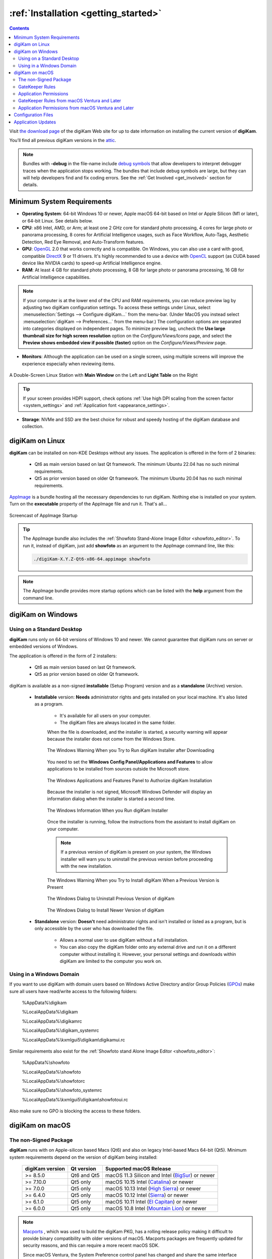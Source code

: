 .. meta::
   :description: How to Install the digiKam Photo Management Program
   :keywords: digiKam, documentation, user manual, photo management, open source, free, learn, easy, install, linux, windows, macos, requirements, configurations, update

.. metadata-placeholder

   :authors: - digiKam Team

   :license: see Credits and License page for details (https://docs.digikam.org/en/credits_license.html)

.. _application_install:

:ref:`Installation <getting_started>`
=====================================

.. contents::

Visit `the download page <https://www.digikam.org/download/>`_ of the digiKam Web site for up to date information on installing the current version of **digiKam**.

You’ll find all previous digiKam versions in the `attic <https://download.kde.org/Attic/digikam/>`_.

.. note::

    Bundles with **-debug** in the file-name include `debug symbols <https://en.wikipedia.org/wiki/Debug_symbol>`_ that allow developers to interpret debugger traces when the application stops working. The bundles that include debug symbols are large, but they can will help developers find and fix coding errors. See the :ref:`Get Involved <get_involved>` section for details.

Minimum System Requirements
---------------------------

- **Operating System**: 64-bit Windows 10 or newer, Apple macOS 64-bit based on Intel or Apple Silicon (M1 or later), or 64-bit Linux. See details below.

- **CPU**: x86 Intel, AMD, or Arm; at least one 2 GHz core for standard photo processing, 4 cores for large photo or panorama processing, 8 cores for Artificial Intelligence usages, such as Face Workflow, Auto-Tags, Aesthetic Detection, Red Eye Removal, and Auto-Transform features.

- **GPU**: `OpenGL <https://en.wikipedia.org/wiki/OpenGL>`_ 2.0 that works correctly and is compatible. On Windows, you can also use a card with good, compatible `DirectX <https://en.wikipedia.org/wiki/DirectX>`_ 9 or 11 drivers. It's highly recommended to use a device with `OpenCL <https://en.wikipedia.org/wiki/OpenCL>`_ support (as CUDA based device like NVIDIA cards) to speed-up Artificial Intelligence engine.

- **RAM**: At least 4 GB for standard photo processing, 8 GB for large photo or panorama processing, 16 GB for Artificial Intelligence capabilities.

.. note::

    If your computer is at the lower end of the CPU and RAM requirements, you can reduce preview lag by adjusting two digiKam configuration settings. To access these settings under Linux, select :menuselection:`Settings --> Configure digiKam...` from the menu-bar. (Under MacOS you instead select :menuselection:`digiKam --> Preferences...` from the menu-bar.) The configuration options are separated into categories displayed on independent pages. To minimize preview lag, uncheck the **Use large thumbnail size for high screen resolution** option on the *Configure/Views/Icons* page, and select the **Preview shows embedded view if possible (faster)** option on the *Configure/Views/Preview* page.

- **Monitors**: Although the application can be used on a single screen, using multiple screens will improve the experience especially when reviewing items.

.. figure:: images/multi_screens_linux_station.webp
    :alt:
    :align: center

    A Double-Screen Linux Station with **Main Window** on the Left and **Light Table** on the Right

.. tip::

    If your screen provides HDPI support, check options :ref:`Use high DPI scaling from the screen factor <system_settings>` and :ref:`Application font <appearance_settings>`.

- **Storage**: NVMe and SSD are the best choice for robust and speedy hosting of the digiKam database and collection.

.. _linux_requirements:

digiKam on Linux
----------------

**digiKam** can be installed on non-KDE Desktops without any issues. The application is offered in the form of 2 binaries:

    - Qt6 as main version based on last Qt framework. The minimum Ubuntu 22.04 has no such minimal requirements.
    - Qt5 as prior version based on older Qt framework. The minimum Ubuntu 20.04 has no such minimal requirements.

`AppImage <https://en.wikipedia.org/wiki/AppImage>`_ is a bundle hosting all the necessary dependencies to run digiKam. Nothing else is installed on your system.
Turn on the **executable** property of the AppImage file and run it. That's all...

.. figure:: videos/appimage_startup.webp
    :width: 500px
    :alt:
    :align: center

    Screencast of AppImage Startup

.. _windows_requirements:

.. tip::

    The AppImage bundle also includes the :ref:`Showfoto Stand-Alone Image Editor <showfoto_editor>`. To run it, instead of digiKam, just add **showfoto** as an argument to the AppImage command line, like this:

    .. code-block:: bash

        ./digiKam-X.Y.Z-Qt6-x86-64.appimage showfoto

.. note::

    The AppImage bundle provides more startup options which can be listed with the **help** argument from the command line.

digiKam on Windows
-------------------

Using on a Standard Desktop
~~~~~~~~~~~~~~~~~~~~~~~~~~~

**digiKam** runs only on 64-bit versions of Windows 10 and newer. We cannot guarantee that digiKam runs on server or embedded versions of Windows.

The application is offered in the form of 2 installers:

    - Qt6 as main version based on last Qt framework.
    - Qt5 as prior version based on older Qt framework.

digiKam is available as a non-signed **installable** (Setup Program) version and as a **standalone** (Archive) version.

    - **Installable** version: **Needs** administrator rights and gets installed on your local machine. It's also listed as a program.

        - It's available for all users on your computer.

        - The digiKam files are always located in the same folder.

        When the file is downloaded, and the installer is started, a security warning will appear because the installer does not come from the Windows Store.

        .. figure:: images/windows_setup_protection.webp
            :width: 400px
            :alt:
            :align: center

            The Windows Warning When you Try to Run digiKam Installer after Downloading

        You need to set the **Windows Config Panel/Applications and Features** to allow applications to be installed from sources outside the Microsoft store.

        .. figure:: images/windows_setup_security.webp
            :width: 400px
            :alt:
            :align: center

            The Windows Applications and Features Panel to Authorize digiKam Installation

        Because the installer is not signed, Microsoft Windows Defender will display an information dialog when the installer is started a second time.

        .. figure:: images/windows_setup_information.webp
            :width: 400px
            :alt:
            :align: center

            The Windows Information When you Run digiKam Installer

        Once the installer is running, follow the instructions from the assistant to install digiKam on your computer.

        .. note::

            If a previous version of digiKam is present on your system, the Windows installer will warn you to uninstall the previous version before proceeding with the new installation.

        .. figure:: images/windows_setup_prepare.webp
            :width: 300px
            :alt:
            :align: center

            The Windows Warning When you Try to Install digiKam When a Previous Version is Present

        .. figure:: images/windows_setup_uninstall.webp
            :width: 300px
            :alt:
            :align: center

            The Windows Dialog to Uninstall Previous Version of digiKam

        .. figure:: images/windows_setup_installer.webp
            :width: 300px
            :alt:
            :align: center

            The Windows Dialog to Install Newer Version of digiKam

    - **Standalone** version: **Doesn't** need administrator rights and isn't installed or listed as a program, but is only accessible by the user who has downloaded the file.

        - Allows a normal user to use digiKam without a full installation.

        - You can also copy the digiKam folder onto any external drive and run it on a different computer without installing it. However, your personal settings and downloads within digiKam are limited to the computer you work on.

Using in a Windows Domain
~~~~~~~~~~~~~~~~~~~~~~~~~

If you want to use digiKam with domain users based on Windows Active Directory and/or Group Policies (`GPOs <https://learn.microsoft.com/en-us/previous-versions/windows/desktop/policy/group-policy-objects>`_) make sure all users have read/write access to the following folders:

.. epigraph::

   %AppData%\\digikam

   %LocalAppData%\\digikam

   %LocalAppData%\\digikamrc

   %LocalAppData%\\digikam_systemrc

   %LocalAppData%\\kxmlgui5\\digikam\\digikamui.rc

Similar requirements also exist for the :ref:`Showfoto stand Alone Image Editor <showfoto_editor>`:

.. epigraph::

   %AppData%\\showfoto

   %LocalAppData%\\showfoto

   %LocalAppData%\\showfotorc

   %LocalAppData%\\showfoto_systemrc

   %LocalAppData%\\kxmlgui5\\digikam\\showfotoui.rc

Also make sure no GPO is blocking the access to these folders.

.. _macos_requirements:

digiKam on macOS
-----------------

The non-Signed Package
~~~~~~~~~~~~~~~~~~~~~~

**digiKam** runs with on Apple-silicon based Macs (Qt6) and also on legacy Intel-based Macs 64-bit (Qt5). Minimum system requirements depend on the version of digiKam being installed:

    =============== =========== ============================================================================================================
    digiKam version Qt version  Supported macOS Release
    =============== =========== ============================================================================================================
    >= 8.5.0        Qt6 and Qt5 macOS 11.3  Silicon and Intel (`BigSur <https://en.wikipedia.org/wiki/MacOS_Big_Sur>`_) or newer
    >= 7.10.0       Qt5 only    macOS 10.15 Intel             (`Catalina <https://en.wikipedia.org/wiki/MacOS_Catalina>`_) or newer
    >= 7.0.0        Qt5 only    macOS 10.13 Intel             (`High Sierra <https://en.wikipedia.org/wiki/MacOS_High_Sierra>`_) or newer
    >= 6.4.0        Qt5 only    macOS 10.12 Intel             (`Sierra <https://en.wikipedia.org/wiki/MacOS_Sierra>`_) or newer
    >= 6.1.0        Qt5 only    macOS 10.11 Intel             (`El Capitan <https://en.wikipedia.org/wiki/OS_X_El_Capitan>`_) or newer
    >= 6.0.0        Qt5 only    macOS 10.8  Intel             (`Mountain Lion <https://en.wikipedia.org/wiki/OS_X_Mountain_Lion>`_) or newer
    =============== =========== ============================================================================================================

.. note::

    `Macports <https://www.macports.org/>`_ , which was used to build the digiKam PKG, has a rolling release policy making it difficult to provide binary compatibility with older versions of macOS. Macports packages are frequently updated for security reasons, and this can require a more recent macOS SDK.

    Since macOS Ventura, the System Preference control panel has changed and share the same interface between all Apple devices. As digiKam can be installed with prior version than Ventura, screenshots for both are provided.

GateKeeper Rules
~~~~~~~~~~~~~~~~

When the **PKG** file is downloaded, and the installer is started, Apple Gatekeeper will display a security warning because the package is not signed.

+-------------------------------------------------------+--------------------------------------------------------+
|    .. figure:: images/macos_legacy_pkg_warning.webp   |    .. figure:: images/macos_ventura_pkg_warning.webp   |
|       :width: 250px                                   |       :width: 250px                                    |
|       :alt:                                           |       :alt:                                            |
|       :align: center                                  |       :align: center                                   |
+-------------------------------------------------------+--------------------------------------------------------+
|       The prior and later Ventura macOS Warning When you Try to Run the digiKam Installer after Downloading    |
+-------------------------------------------------------+--------------------------------------------------------+

You need to allow the installer to run by clicking on **Open Anyway** in the macOS **System Settings/Security and Privacy** dialog (scroll down to see the **Security** section).

+-------------------------------------------------------+--------------------------------------------------------+
|    .. figure:: images/macos_legacy_pkg_security.webp  |    .. figure:: images/macos_ventura_pkg_security.webp  |
|       :width: 250px                                   |       :width: 250px                                    |
|       :alt:                                           |       :alt:                                            |
|       :align: center                                  |       :align: center                                   |
+-------------------------------------------------------+--------------------------------------------------------+
|       The prior and later Ventura macOS Security Panel to Authorize digiKam PKG Installation                   |
+-------------------------------------------------------+--------------------------------------------------------+

Under macOS Ventura and later, the system will double-ask you to confirm to run the application with the dialog below.

.. figure:: images/macos_pkg_ventura_2nd_warning.webp
    :width: 400px
    :alt:
    :align: center

    The digiKam macOS Ventura and Later 2nd confirmation to run the Application

Once the installer is running, follow the instructions from the assistant to install digiKam onto your computer.

.. figure:: images/macos_pkg_installer.webp
    :width: 400px
    :alt:
    :align: center

    The digiKam macOS PKG is running and Ready to Install

Application Permissions
~~~~~~~~~~~~~~~~~~~~~~~

Once installed, digiKam will need to access some system resources to run properly. The system will ask for permissions when digiKam is run, depending on actions performed by user. See below for some examples of permissions that may need to be set in the macOS **Security and Privacy** policy configuration panel:

- **Automation**: You must allow digiKam to control Apple's Finder app when you try to open an album in the Finder file manager through digiKam.

+----------------------------------------------------------------+-----------------------------------------------------------------+
|    .. figure:: images/macos_legacy_privacy_automation.webp     |    .. figure:: images/macos_ventura_privacy_automation.webp     |
|       :width: 250px                                            |       :width: 250px                                             |
|       :alt:                                                    |       :alt:                                                     |
|       :align: center                                           |       :align: center                                            |
+----------------------------------------------------------------+-----------------------------------------------------------------+
|       The prior and later Ventura macOS Security and Privacy Panel with the Automation Permissions                               |
+----------------------------------------------------------------+-----------------------------------------------------------------+

- **Accessibility**: You must allow digiKam to control your computer if you want to change the desktop wallpaper with digiKam.

+----------------------------------------------------------------+-----------------------------------------------------------------+
|    .. figure:: images/macos_legacy_privacy_accessibility.webp  |    .. figure:: images/macos_ventura_privacy_accessibility.webp  |
|       :width: 250px                                            |       :width: 250px                                             |
|       :alt:                                                    |       :alt:                                                     |
|       :align: center                                           |       :align: center                                            |
+----------------------------------------------------------------+-----------------------------------------------------------------+
|       The prior and later Ventura macOS Security and Privacy Panel with the Accessibility Permissions                            |
+----------------------------------------------------------------+-----------------------------------------------------------------+

- **Full Disk**: You must allow digiKam to access files and folders outside the Photos directory, if you place your collections elsewhere on your computer. Also, full disk acess allow digiKam to access data from other applications if you use the gPhoto2 driver to communicate with your camera for example.

.. figure:: images/macos_legacy_privacy_fulldisk.webp
    :width: 400px
    :alt:
    :align: center

    The macOS Security and Privacy Panel with the Full Disk Access Permissions

- **Photos**: You must allow digiKam to access your photos if you want digiKam to include the Apple Photos collection in your personal account.

.. figure:: images/macos_legacy_privacy_photos.webp
    :width: 400px
    :alt:
    :align: center

    The macOS Security and Privacy Panel with the Photos Access Permissions

.. note::

    When digiKam is first run, if you point your collection to the standard Apple Photo library, MacOS will automatically ask you to grant access to the library.

    .. figure:: images/macos_legacy_grant_access_photos.webp
        :width: 250px
        :alt:
        :align: center

        The macOS dialog to grant access to Apple Photo library

GateKeeper Rules from macOS Ventura and Later
~~~~~~~~~~~~~~~~~~~~~~~~~~~~~~~~~~~~~~~~~~~~~


When the **PKG** file is downloaded, and the installer is started, Apple Gatekeeper will display a security warning because the package is not signed.

.. figure:: images/macos_pkg_warning.webp
    :width: 250px
    :alt:
    :align: center

    The macOS Warning When you Try to Run the digiKam Installer after Downloading

You need to allow the installer to run by clicking on **Open Anyway** in the macOS **System Settings/Security and Privacy** dialog (scroll down to see the **Security** section).

.. figure:: images/macos_pkg_security.webp
    :width: 400px
    :alt:
    :align: center

    The macOS Security Panel to Authorize digiKam PKG Installation

Once the installer is running, follow the instructions from the assistant to install digiKam onto your computer.

.. figure:: images/macos_pkg_installer.webp
    :width: 400px
    :alt:
    :align: center

    The digiKam macOS PKG is running and Ready to Install

Application Permissions from macOS Ventura and Later
~~~~~~~~~~~~~~~~~~~~~~~~~~~~~~~~~~~~~~~~~~~~~~~~~~~~

Once installed, digiKam will need to access some system resources to run properly. The system will ask for permissions when digiKam is run, depending on actions performed by user. See below for some examples of permissions that may need to be set in the macOS **Security and Privacy** policy configuration panel:

- **Automation**: You must allow digiKam to control Apple's Finder app when you try to open an album in the Finder file manager through digiKam.

.. figure:: images/macos_privacy_automation.webp
    :width: 400px
    :alt:
    :align: center

    The macOS Security and Privacy Panel with the Automation Permissions

- **Accessibility**: You must allow digiKam to control your computer if you want to change the desktop wallpaper with digiKam.

.. figure:: images/macos_privacy_accessibility.webp
    :width: 400px
    :alt:
    :align: center

    The macOS Security and Privacy Panel with the Accessibility Permissions

- **Files And Folders**: You must allow digiKam to access files and folders outside the Photos directory, if you place your collections elsewhere on your computer.

.. figure:: images/macos_privacy_filesfolders.webp
    :width: 400px
    :alt:
    :align: center

    The macOS Security and Privacy Panel with the Files and Folders Access Rights

- **Full Disk**: You must allow digiKam to access data from other applications if you use the gPhoto2 driver to communicate with your camera.

.. figure:: images/macos_privacy_fulldisk.webp
    :width: 400px
    :alt:
    :align: center

    The macOS Security and Privacy Panel with the Full Disk Access Permissions

- **Photos**: You must allow digiKam to access your photos if you want digiKam to include the Apple Photos collection in your personal account.

.. figure:: images/macos_privacy_photos.webp
    :width: 400px
    :alt:
    :align: center

    The macOS Security and Privacy Panel with the Photos Access Permissions

.. note::

    When digiKam is first run, if you point your collection to the standard Apple Photo library, MacOS will automatically ask you to grant access to the library.

    .. figure:: images/macos_grant_access_photos.webp
        :width: 250px
        :alt:
        :align: center

        The macOS dialog to grant access to Apple Photo library

.. _configuration_files:

Configuration Files
-------------------

**digiKam**'s application-wide persistent settings are stored in the following locations, depending on your platform.

* **General settings** for mostly all the application configuration. Delete this file and restart digiKam to reset the application to *factory* settings
    - Linux:   :file:`~/.config/digikamrc`
    - Windows: :file:`%LocalAppData%\\digikamrc`
    - macOS:   :file:`~/Library/Preferences/digikamrc`

* **System settings** for the application refering to the all configuration available from *Setup/Miscs/System* dialog page. Delete this file and restart digiKam to reset the application to *factory* settings
    - Linux:   :file:`~/.config/digikam_systemrc`
    - Windows: :file:`%LocalAppData%\\digikam_systemrc`
    - macOS:   :file:`~/Library/Preferences/digikam_systemrc`

* **Cache location** storing temporary files
    - Linux:   :file:`~/.cache/digikam`
    - Windows: :file:`%LocalAppData%\\digikam`
    - macOS:   :file:`~/Library/Caches/digikam`

* Contains **internal configuration files** and downloaded deep-learning models
    - Linux:   :file:`~/.local/share/digikam`
    - Windows: :file:`%AppData%\\digikam`
    - macOS:   :file:`~/Library/Application Support/digikam`

* Contains **UI configuration** eg. the toolbar contents and positions. If your UI is broken, delete this file
    - Linux:   :file:`~/.local/share/kxmlgui5/digikam/digikamui5.rc`
    - Windows: :file:`%LocalAppData%\\kxmlgui5\digikam\\digikamui5.rc`
    - macOS:   :file:`~/Library/Application Support/digikam/kxmlgui5/digikam/digikamui5.rc`

Similar to digiKam, the :ref:`Showfoto stand Alone Image Editor <showfoto_editor>` also has persistent settings stored at the following locations:

* **General settings** for mostly all the application configuration. Delete this file and restart digiKam to reset the application to *factory* settings
    - Linux:   :file:`~/.config/showfotorc`
    - Windows: :file:`%LocalAppData%\\showfotorc`
    - macOS:   :file:`~/Library/Preferences/showfotorc`

* **System settings** for the application refering to the all configuration available from *Setup/Miscs/System* dialog page. Delete this file and restart digiKam to reset the application to *factory* settings
    - Linux:   :file:`~/.config/showfoto_systemrc`
    - Windows: :file:`%LocalAppData%\\showfoto_systemrc`
    - macOS:   :file:`~/Library/Preferences/showfoto_systemrc`

* **Cache location** storing temporary files
    - Linux:   :file:`~/.cache/showfoto`
    - Windows: :file:`%LocalAppData%\\showfoto`
    - macOS:   :file:`~/Library/Caches/showfoto`

* Contains **internal configuration files** and downloaded deep-learning models
    - Linux:   :file:`~/.local/share/showfoto`
    - Windows: :file:`%AppData%\\showfoto`
    - macOS:   :file:`~/Library/Application Support/showfoto`

* Contains **UI configuration** eg. the toolbar contents and positions. If your UI is broken, delete this file
    - Linux:   :file:`~/.local/share/kxmlgui5/showfoto/showfoto ui5.rc`
    - Windows: :file:`%LocalAppData%\\kxmlgui5\showfoto\\showfotoui5.rc`
    - macOS:   :file:`~/Library/Application Support/showfoto/kxmlgui5/showfoto/showfotoui5.rc`

.. note::

    The character '**~**' indicates the home directory on the system of the current user.

Application Updates
-------------------

.. important::

    If you update digiKam to a new major version, for example from version 7 to version 8, we recommend you first backup :ref:`your database files <database_intro>`, since the internal schema may have changed. Typically, digiKam is able to migrate tables from an older version to a new one, and all of this is done automatically at startup. But it's always better to save these important files before upgrading the application. See the :ref:`Database Backup <database_backup>` section in this manual for more recommendations.

If you use a bundle such as the official Linux AppImage, macOS package, or Windows installer, the application can be updated using the :menuselection:`Help --> Check For New Version menu entry`. See the updates settings :ref:`on the Behavior page <behavior_settings>` of the configuration dialog.

.. figure:: images/updates_new_version.webp
    :alt:
    :align: center

    The Dialog to Update Application Using Online Weekly Builds
